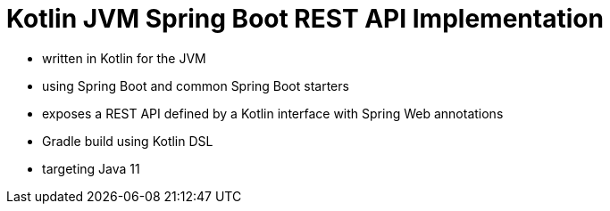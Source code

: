 = Kotlin JVM Spring Boot REST API Implementation

* written in Kotlin for the JVM
* using Spring Boot and common Spring Boot starters
* exposes a REST API defined by a Kotlin interface with Spring Web annotations
* Gradle build using Kotlin DSL
* targeting Java 11
